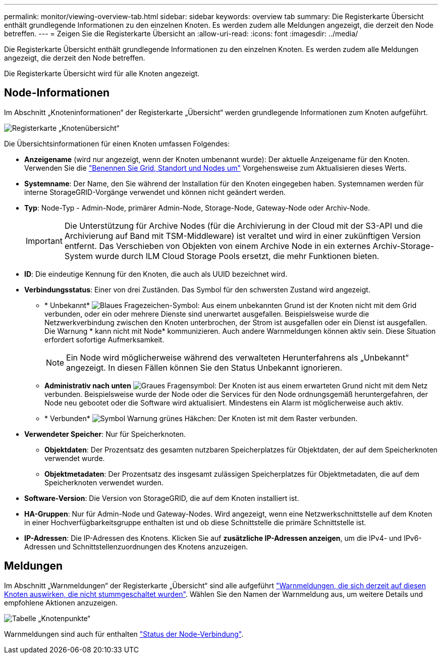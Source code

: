 ---
permalink: monitor/viewing-overview-tab.html 
sidebar: sidebar 
keywords: overview tab 
summary: Die Registerkarte Übersicht enthält grundlegende Informationen zu den einzelnen Knoten. Es werden zudem alle Meldungen angezeigt, die derzeit den Node betreffen. 
---
= Zeigen Sie die Registerkarte Übersicht an
:allow-uri-read: 
:icons: font
:imagesdir: ../media/


[role="lead"]
Die Registerkarte Übersicht enthält grundlegende Informationen zu den einzelnen Knoten. Es werden zudem alle Meldungen angezeigt, die derzeit den Node betreffen.

Die Registerkarte Übersicht wird für alle Knoten angezeigt.



== Node-Informationen

Im Abschnitt „Knoteninformationen“ der Registerkarte „Übersicht“ werden grundlegende Informationen zum Knoten aufgeführt.

image::../media/nodes_page_overview_tab.png[Registerkarte „Knotenübersicht“]

Die Übersichtsinformationen für einen Knoten umfassen Folgendes:

* *Anzeigename* (wird nur angezeigt, wenn der Knoten umbenannt wurde): Der aktuelle Anzeigename für den Knoten. Verwenden Sie die link:../maintain/rename-grid-site-node-overview.html["Benennen Sie Grid, Standort und Nodes um"] Vorgehensweise zum Aktualisieren dieses Werts.
* *Systemname*: Der Name, den Sie während der Installation für den Knoten eingegeben haben. Systemnamen werden für interne StorageGRID-Vorgänge verwendet und können nicht geändert werden.
* *Typ*: Node-Typ - Admin-Node, primärer Admin-Node, Storage-Node, Gateway-Node oder Archiv-Node.
+

IMPORTANT: Die Unterstützung für Archive Nodes (für die Archivierung in der Cloud mit der S3-API und die Archivierung auf Band mit TSM-Middleware) ist veraltet und wird in einer zukünftigen Version entfernt. Das Verschieben von Objekten von einem Archive Node in ein externes Archiv-Storage-System wurde durch ILM Cloud Storage Pools ersetzt, die mehr Funktionen bieten.

* *ID*: Die eindeutige Kennung für den Knoten, die auch als UUID bezeichnet wird.
* *Verbindungsstatus*: Einer von drei Zuständen. Das Symbol für den schwersten Zustand wird angezeigt.
+
** * Unbekannt* image:../media/icon_alarm_blue_unknown.png["Blaues Fragezeichen-Symbol"]: Aus einem unbekannten Grund ist der Knoten nicht mit dem Grid verbunden, oder ein oder mehrere Dienste sind unerwartet ausgefallen. Beispielsweise wurde die Netzwerkverbindung zwischen den Knoten unterbrochen, der Strom ist ausgefallen oder ein Dienst ist ausgefallen. Die Warnung * kann nicht mit Node* kommunizieren. Auch andere Warnmeldungen können aktiv sein. Diese Situation erfordert sofortige Aufmerksamkeit.
+

NOTE: Ein Node wird möglicherweise während des verwalteten Herunterfahrens als „Unbekannt“ angezeigt. In diesen Fällen können Sie den Status Unbekannt ignorieren.

** *Administrativ nach unten* image:../media/icon_alarm_gray_administratively_down.png["Graues Fragensymbol"]: Der Knoten ist aus einem erwarteten Grund nicht mit dem Netz verbunden. Beispielsweise wurde der Node oder die Services für den Node ordnungsgemäß heruntergefahren, der Node neu gebootet oder die Software wird aktualisiert. Mindestens ein Alarm ist möglicherweise auch aktiv.
** * Verbunden* image:../media/icon_alert_green_checkmark.png["Symbol Warnung grünes Häkchen"]: Der Knoten ist mit dem Raster verbunden.


* *Verwendeter Speicher*: Nur für Speicherknoten.
+
** *Objektdaten*: Der Prozentsatz des gesamten nutzbaren Speicherplatzes für Objektdaten, der auf dem Speicherknoten verwendet wurde.
** *Objektmetadaten*: Der Prozentsatz des insgesamt zulässigen Speicherplatzes für Objektmetadaten, die auf dem Speicherknoten verwendet wurden.


* *Software-Version*: Die Version von StorageGRID, die auf dem Knoten installiert ist.
* *HA-Gruppen*: Nur für Admin-Node und Gateway-Nodes. Wird angezeigt, wenn eine Netzwerkschnittstelle auf dem Knoten in einer Hochverfügbarkeitsgruppe enthalten ist und ob diese Schnittstelle die primäre Schnittstelle ist.
* *IP-Adressen*: Die IP-Adressen des Knotens. Klicken Sie auf *zusätzliche IP-Adressen anzeigen*, um die IPv4- und IPv6-Adressen und Schnittstellenzuordnungen des Knotens anzuzeigen.




== Meldungen

Im Abschnitt „Warnmeldungen“ der Registerkarte „Übersicht“ sind alle aufgeführt link:monitoring-system-health.html#view-current-and-resolved-alerts["Warnmeldungen, die sich derzeit auf diesen Knoten auswirken, die nicht stummgeschaltet wurden"]. Wählen Sie den Namen der Warnmeldung aus, um weitere Details und empfohlene Aktionen anzuzeigen.

image::../media/nodes_page_alerts_table.png[Tabelle „Knotenpunkte“]

Warnmeldungen sind auch für enthalten link:monitoring-system-health.html#monitor-node-connection-states["Status der Node-Verbindung"].
